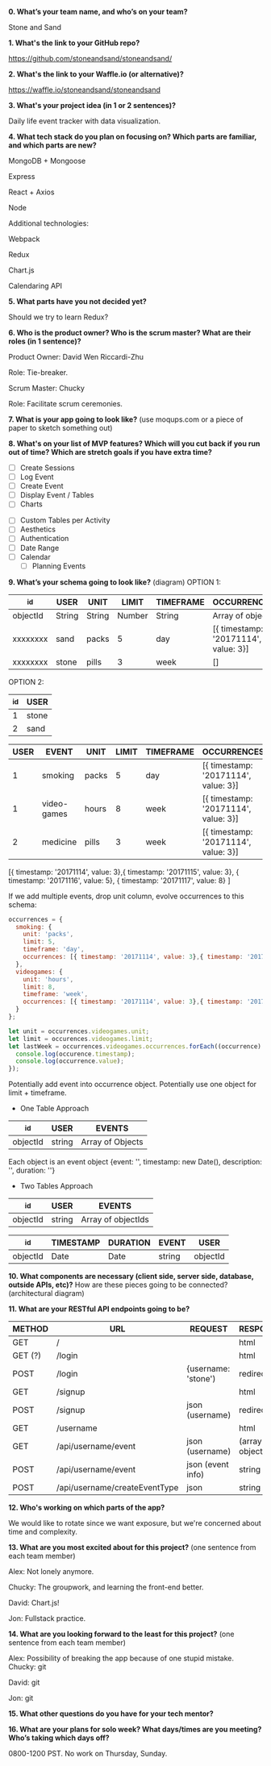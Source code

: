 *0. What’s your team name, and who’s on your team?*

Stone and Sand

*1. What's the link to your GitHub repo?*

https://github.com/stoneandsand/stoneandsand/

*2. What's the link to your Waffle.io (or alternative)?*

https://waffle.io/stoneandsand/stoneandsand 

*3. What's your project idea (in 1 or 2 sentences)?*

Daily life event tracker with data visualization.

*4. What tech stack do you plan on focusing on? Which parts are familiar, and which parts are new?*

MongoDB + Mongoose

Express

React + Axios

Node

Additional technologies:

Webpack

Redux

Chart.js

Calendaring API

*5. What parts have you not decided yet?*
# RESOLVE
# RESOLVE
# RESOLVE
Should we try to learn Redux?

*6. Who is the product owner? Who is the scrum master? What are their roles (in 1 sentence)?*

Product Owner: David Wen Riccardi-Zhu

Role: Tie-breaker.

Scrum Master: Chucky

Role: Facilitate scrum ceremonies.

*7. What is your app going to look like?* (use moqups.com or a piece of paper to sketch something out)
# IMAGE LINK

*8. What's on your list of MVP features? Which will you cut back if you run out of time? Which are stretch goals if you have extra time?*
# MVP FEATURES
+ [ ] Create Sessions
+ [ ] Log Event
+ [ ] Create Event
+ [ ] Display Event / Tables
+ [ ] Charts

# STRETCH GOALS
+ [ ] Custom Tables per Activity
+ [ ] Aesthetics
+ [ ] Authentication
+ [ ] Date Range
+ [ ] Calendar
  - [ ] Planning Events

*9. What’s your schema going to look like?* (diagram)
OPTION 1:
|----------+--------+--------+--------+-----------+--------------------------------------|
| _id      | USER   | UNIT   |  LIMIT | TIMEFRAME | OCCURRENCES                          |
|----------+--------+--------+--------+-----------+--------------------------------------|
| objectId | String | String | Number | String    | Array of objects                     |
| xxxxxxxx | sand   | packs  |      5 | day       | [{ timestamp: '20171114', value: 3}] |
| xxxxxxxx | stone  | pills  |      3 | week      | []                                   |
|----------+--------+--------+--------+-----------+--------------------------------------|

OPTION 2:
|-----+-------|
| _id | USER  |
|-----+-------|
|   1 | stone |
|   2 | sand  |
|-----+-------|

|------+-------------+-------+-------+-----------+--------------------------------------|
| USER | EVENT       | UNIT  | LIMIT | TIMEFRAME | OCCURRENCES                          |
|------+-------------+-------+-------+-----------+--------------------------------------|
|    1 | smoking     | packs |     5 | day       | [{ timestamp: '20171114', value: 3}] |
|    1 | video-games | hours |     8 | week      | [{ timestamp: '20171114', value: 3}] |
|    2 | medicine    | pills |     3 | week      | [{ timestamp: '20171114', value: 3}] |
|------+-------------+-------+-------+-----------+--------------------------------------|
   
[{ timestamp: '20171114', value: 3},{ timestamp: '20171115', value: 3}, { timestamp: '20171116', value: 5}, { timestamp: '20171117', value: 8} ]

If we add multiple events, drop unit column, evolve occurrences to this schema:
#+BEGIN_SRC javascript
  occurrences = {
    smoking: {
      unit: 'packs',
      limit: 5,
      timeframe: 'day',
      occurrences: [{ timestamp: '20171114', value: 3},{ timestamp: '20171115', value: 3}, { timestamp: '20171116', value: 5}, { timestamp: '20171117', value: 8} ]
    },
    videogames: {
      unit: 'hours',
      limit: 8,
      timeframe: 'week',
      occurrences: [{ timestamp: '20171114', value: 3},{ timestamp: '20171115', value: 3}, { timestamp: '20171116', value: 5}, { timestamp: '20171117', value: 8} ]
    }
  };

  let unit = occurrences.videogames.unit;
  let limit = occurences.videogames.limit;
  let lastWeek = occurrences.videogames.occurrences.forEach((occurrence) => {
    console.log(occurence.timestamp);
    console.log(occurrence.value);
  });
#+END_SRC
Potentially add event into occurrence object.
Potentially use one object for limit + timeframe.

+ One Table Approach
|----------+--------+------------------|
| _id      | USER   | EVENTS           |
|----------+--------+------------------|
| objectId | string | Array of Objects |
|----------+--------+------------------|
Each object is an event object {event: '', timestamp: new Date(), description: '', duration: ''}

+ Two Tables Approach
|----------+--------+--------------------|
| _id      | USER   | EVENTS             |
|----------+--------+--------------------|
| objectId | string | Array of objectIds |
|----------+--------+--------------------|

|----------+-----------+----------+--------+----------|
| _id      | TIMESTAMP | DURATION | EVENT  | USER     |
|----------+-----------+----------+--------+----------|
| objectId | Date      | Date     | string | objectId |
|----------+-----------+----------+--------+----------|

*10. What components are necessary (client side, server side, database, outside APIs, etc)?*
How are these pieces going to be connected? (architectural diagram)
# IMAGE LINK

*11. What are your RESTful API endpoints going to be?*
|---------+-------------------------------+---------------------+--------------------|
| METHOD  | URL                           | REQUEST             | RESPONSE           |
|---------+-------------------------------+---------------------+--------------------|
| GET     | /                             |                     | html               |
| GET (?) | /login                        |                     | html               |
| POST    | /login                        | {username: 'stone') | redirect           |
| GET     | /signup                       |                     | html               |
| POST    | /signup                       | json (username)     | redirect           |
| GET     | /username                     |                     | html               |
| GET     | /api/username/event           | json (username)     | (array of objects) |
| POST    | /api/username/event           | json (event info)   | string             |
| POST    | /api/username/createEventType | json                | string             |
|---------+-------------------------------+---------------------+--------------------|

*12. Who's working on which parts of the app?*
# QUESTIONS
# QUESTIONS
# QUESTIONS
We would like to rotate since we want exposure, but we're concerned about time and complexity.

*13. What are you most excited about for this project?* (one sentence from each team member)

Alex: Not lonely anymore.

Chucky: The groupwork, and learning the front-end better.

David: Chart.js!

Jon: Fullstack practice.

*14. What are you looking forward to the least for this project?* (one sentence from each team member)

Alex: Possibility of breaking the app because of one stupid mistake.
Chucky: git

David: git

Jon: git

*15. What other questions do you have for your tech mentor?*

*16. What are your plans for solo week? What days/times are you meeting? Who’s taking which days off?*

0800-1200 PST. No work on Thursday, Sunday.
